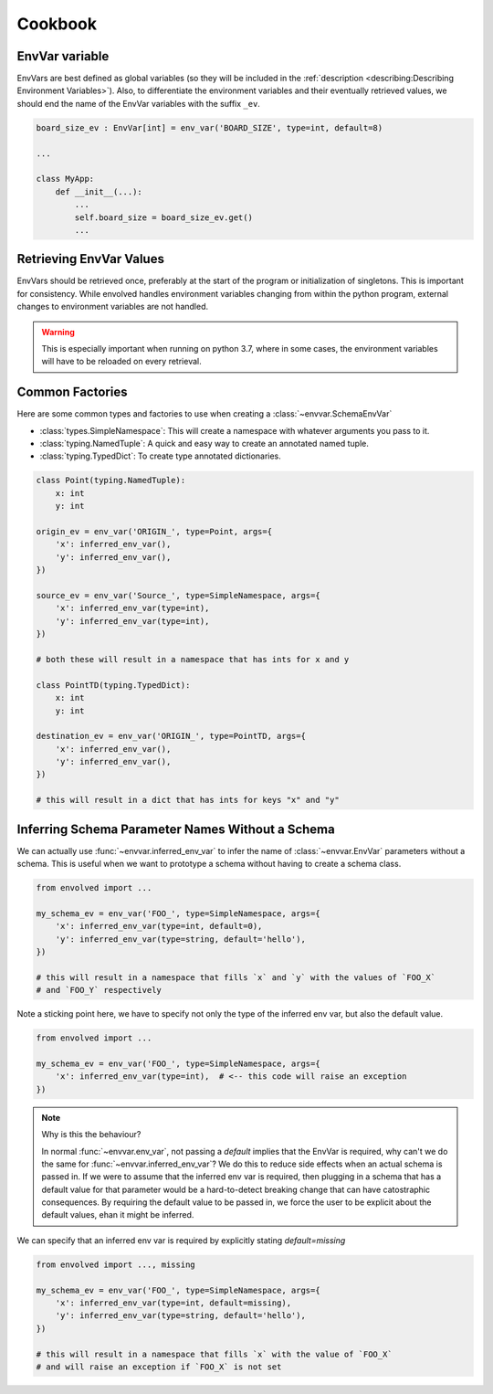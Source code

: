 Cookbook
=============
EnvVar variable
-----------------
EnvVars are best defined as global variables (so they will be included in the
:ref:`description <describing:Describing Environment Variables>`). Also, to differentiate the environment variables and
their eventually retrieved values, we should end the name of the EnvVar variables with the suffix ``_ev``.

.. code-block::

    board_size_ev : EnvVar[int] = env_var('BOARD_SIZE', type=int, default=8)

    ...

    class MyApp:
        def __init__(...):
            ...
            self.board_size = board_size_ev.get()
            ...

Retrieving EnvVar Values
--------------------------
EnvVars should be retrieved once, preferably at the start of the program or initialization of singletons. This is
important for consistency. While envolved handles environment variables changing from within the python program,
external changes to environment variables are not handled.

.. warning::

    This is especially important when running on python 3.7, where in some cases, the environment variables will have
    to be reloaded on every retrieval.

Common Factories
-----------------
Here are some common types and factories to use when creating a :class:`~envvar.SchemaEnvVar`

* :class:`types.SimpleNamespace`: This will create a namespace with whatever arguments you pass to it.
* :class:`typing.NamedTuple`: A quick and easy way to create an annotated named tuple.
* :class:`typing.TypedDict`: To create type annotated dictionaries.

.. code-block::

    class Point(typing.NamedTuple):
        x: int
        y: int

    origin_ev = env_var('ORIGIN_', type=Point, args={
        'x': inferred_env_var(),
        'y': inferred_env_var(),
    })

    source_ev = env_var('Source_', type=SimpleNamespace, args={
        'x': inferred_env_var(type=int),
        'y': inferred_env_var(type=int),
    })

    # both these will result in a namespace that has ints for x and y

    class PointTD(typing.TypedDict):
        x: int
        y: int

    destination_ev = env_var('ORIGIN_', type=PointTD, args={
        'x': inferred_env_var(),
        'y': inferred_env_var(),
    })

    # this will result in a dict that has ints for keys "x" and "y"

Inferring Schema Parameter Names Without a Schema
--------------------------------------------------

We can actually use :func:`~envvar.inferred_env_var` to infer the name of :class:`~envvar.EnvVar` parameters without a schema. This is useful when
we want to prototype a schema without having to create a schema class.

.. code-block::

    from envolved import ...
    
    my_schema_ev = env_var('FOO_', type=SimpleNamespace, args={
        'x': inferred_env_var(type=int, default=0),
        'y': inferred_env_var(type=string, default='hello'),
    })

    # this will result in a namespace that fills `x` and `y` with the values of `FOO_X`
    # and `FOO_Y` respectively


Note a sticking point here, we have to specify not only the type of the inferred env var, but also the default value.

.. code-block::

    from envolved import ...

    my_schema_ev = env_var('FOO_', type=SimpleNamespace, args={
        'x': inferred_env_var(type=int),  # <-- this code will raise an exception
    })

.. note:: Why is this the behaviour?

    In normal :func:`~envvar.env_var`, not passing a `default` implies that the EnvVar is required, why can't we do the same for :func:`~envvar.inferred_env_var`? We do this to reduce side
    effects when an actual schema is passed in. If we were to assume that the inferred env var is required, then plugging in a schema that has a default value for that parameter would be
    a hard-to-detect breaking change that can have catostraphic consequences. By requiring the default value to be passed in, we force the user to be explicit about the default values,
    ehan it might be inferred.

We can specify that an inferred env var is required by explicitly stating `default=missing`

.. code-block::

    from envolved import ..., missing

    my_schema_ev = env_var('FOO_', type=SimpleNamespace, args={
        'x': inferred_env_var(type=int, default=missing),
        'y': inferred_env_var(type=string, default='hello'),
    })

    # this will result in a namespace that fills `x` with the value of `FOO_X`
    # and will raise an exception if `FOO_X` is not set
